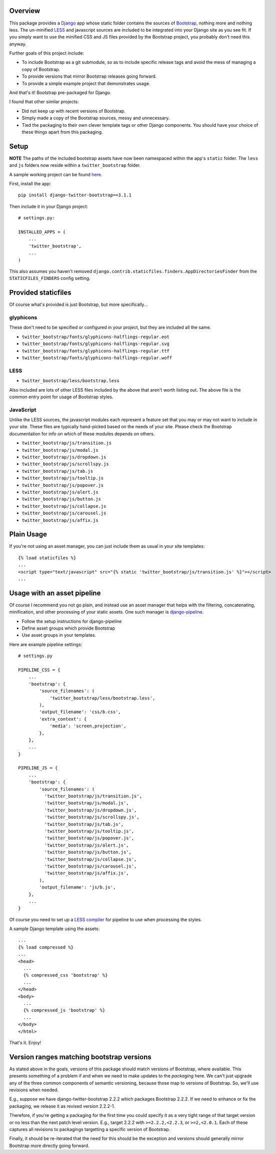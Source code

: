 .. image:: https://pypip.in/v/django-twitter-bootstrap/badge.png
    :target: https://pypi.python.org/pypi/django-twitter-bootstrap/
    :alt: Latest Version

.. image:: https://pypip.in/d/django-twitter-bootstrap/badge.png
    :target: https://pypi.python.org/pypi/django-twitter-bootstrap/
    :alt: Downloads

Overview
========

This package provides a `Django <https://www.djangoproject.com>`_ app whose static folder contains
the sources of `Bootstrap <http://getbootstrap.com>`_, nothing more and nothing
less. The un-minified `LESS <http://lesscss.org>`_ and javascript sources are included to be
integrated into your Django site as you see fit. If you simply want to use the minified CSS and JS
files provided by the Bootstrap project, you probably don't need this anyway.

Further goals of this project include:

- To include Bootstrap as a git submodule, so as to include specific release tags and avoid the
  mess of managing a copy of Bootstrap.
- To provide versions that mirror Bootstrap releases going forward.
- To provide a simple example project that demonstrates usage.

And that's it! Bootstrap pre-packaged for Django.

I found that other similar projects:

- Did not keep up with recent versions of Bootstrap.
- Simply made a copy of the Bootstrap sources, messy and unnecessary.
- Tied the packaging to their own clever template tags or other Django components. You should have
  your choice of these things apart from this packaging.

Setup
=====

**NOTE** The paths of the included bootstrap assets have now been namespaced within the app's
``static`` folder. The ``less`` and ``js`` folders now reside within a ``twitter_bootstrap``
folder.

A sample working project can be found
`here <https://github.com/estebistec/django-twitter-bootstrap/tree/master/demo_site>`_.

First, install the app::

    pip install django-twitter-bootstrap==3.1.1

Then include it in your Django project::

    # settings.py:

    INSTALLED_APPS = (
        ...
        'twitter_bootstrap',
        ...
    )

This also assumes you haven't removed ``django.contrib.staticfiles.finders.AppDirectoriesFinder``
from the ``STATICFILES_FINDERS`` config setting.

Provided staticfiles
====================

Of course what's provided is just Bootstrap, but more specifically...

glyphicons
----------

These don't need to be specified or configured in your project, but they are included all the
same.

- ``twitter_bootstrap/fonts/glyphicons-halflings-regular.eot``
- ``twitter_bootstrap/fonts/glyphicons-halflings-regular.svg``
- ``twitter_bootstrap/fonts/glyphicons-halflings-regular.ttf``
- ``twitter_bootstrap/fonts/glyphicons-halflings-regular.woff``

LESS
----

- ``twitter_bootstrap/less/bootstrap.less``

Also included are lots of other LESS files included by the above that aren't worth listing out.
The above file is the common entry point for usage of Bootstrap styles.

JavaScript
----------

Unlike the LESS sources, the javascript modules each represent a feature set
that you may or may not want to include in your site. These files are
typically hand-picked based on the needs of your site. Please check the
Bootstrap documentation for info on which of these modules depends on others.

- ``twitter_bootstrap/js/transition.js``
- ``twitter_bootstrap/js/modal.js``
- ``twitter_bootstrap/js/dropdown.js``
- ``twitter_bootstrap/js/scrollspy.js``
- ``twitter_bootstrap/js/tab.js``
- ``twitter_bootstrap/js/tooltip.js``
- ``twitter_bootstrap/js/popover.js``
- ``twitter_bootstrap/js/alert.js``
- ``twitter_bootstrap/js/button.js``
- ``twitter_bootstrap/js/collapse.js``
- ``twitter_bootstrap/js/carousel.js``
- ``twitter_bootstrap/js/affix.js``

Plain Usage
===========

If you're not using an asset manager, you can just include them as usual in your site templates::

    {% load staticfiles %}
    ...
    <script type="text/javascript" src="{% static 'twitter_bootstrap/js/transition.js' %}"></script>
    ...

Usage with an asset pipeline
============================

Of course I recommend you not go plain, and instead use an asset manager that helps with the
filtering, concatenating, minification, and other processing of your static assets. One such
manager is `django-pipeline <https://github.com/cyberdelia/django-pipeline>`_.

- Follow the setup instructions for django-pipeline
- Define asset groups which provide Bootstrap
- Use asset groups in your templates.

Here are example pipeline settings::

    # settings.py

    PIPELINE_CSS = {
        ...
        'bootstrap': {
            'source_filenames': (
                'twitter_bootstrap/less/bootstrap.less',
            ),
            'output_filename': 'css/b.css',
            'extra_context': {
                'media': 'screen,projection',
            },
        },
        ...
    }

    PIPELINE_JS = {
        ...
        'bootstrap': {
            'source_filenames': (
              'twitter_bootstrap/js/transition.js',
              'twitter_bootstrap/js/modal.js',
              'twitter_bootstrap/js/dropdown.js',
              'twitter_bootstrap/js/scrollspy.js',
              'twitter_bootstrap/js/tab.js',
              'twitter_bootstrap/js/tooltip.js',
              'twitter_bootstrap/js/popover.js',
              'twitter_bootstrap/js/alert.js',
              'twitter_bootstrap/js/button.js',
              'twitter_bootstrap/js/collapse.js',
              'twitter_bootstrap/js/carousel.js',
              'twitter_bootstrap/js/affix.js',
            ),
            'output_filename': 'js/b.js',
        },
        ...
    }

Of course you need to set up a
`LESS compiler <http://django-pipeline.readthedocs.org/en/latest/compilers.html#less-compiler>`_
for pipeline to use when processing the styles.

A sample Django template using the assets::

    ...
    {% load compressed %}
    ...
    <head>
      ...
      {% compressed_css 'bootstrap' %}
      ...
    </head>
    <body>
      ...
      {% compressed_js 'bootstrap' %}
      ...
    </body>
    </html>

That's it. Enjoy!

Version ranges matching bootstrap versions
==========================================

As stated above in the goals, versions of this package should match versions of Bootstrap, where
available. This presents something of a problem if and when we need to make updates to the
*packaging* here. We can't just upgrade any of the three common components of semantic versioning,
because those map to versions of Bootstrap. So, we'll use revisions when needed.

E.g., suppose we have django-twitter-bootstrap 2.2.2 which packages Bootstrap 2.2.2. If we
need to enhance or fix the packaging, we release it as revised version 2.2.2-1.

Therefore, if you're getting a packaging for the first time you could specify it as a very tight
range of that target version or no less than the next patch level version. E.g., target 2.2.2 with
``>=2.2.2,<2.2.3``, or ``>=2,<2.0.1``. Each of these captures all revisions to packagings
targetting a specific version of Bootstrap.

Finally, it should be re-iterated that the need for this should be the exception and versions
should generally mirror Bootstrap more directly going forward.
